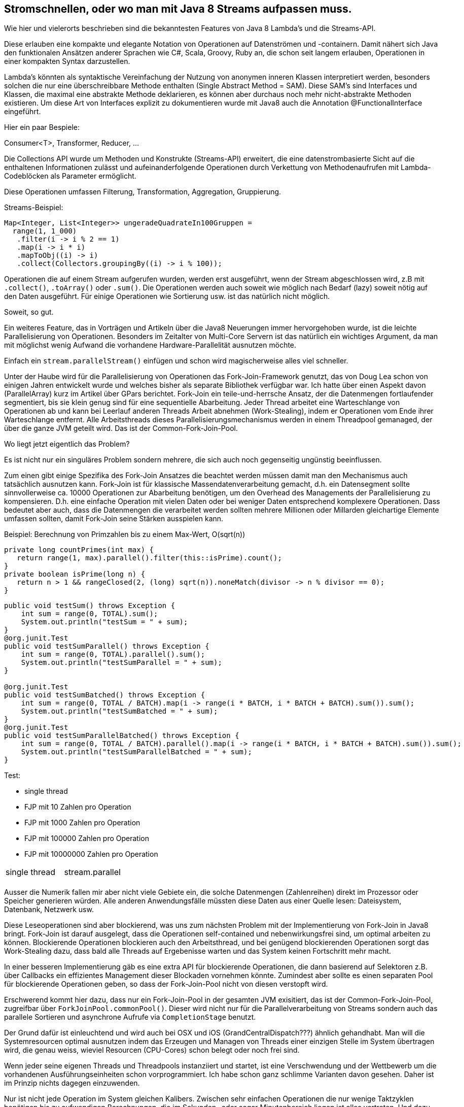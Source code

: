 == Stromschnellen, oder wo man mit Java 8 Streams aufpassen muss.

Wie hier und vielerorts beschrieben sind die bekanntesten Features von Java 8 Lambda's und die Streams-API.

Diese erlauben eine kompakte und elegante Notation von Operationen auf Datenströmen und -containern.
Damit nähert sich Java den funktionalen Ansätzen anderer Sprachen wie C#, Scala, Groovy, Ruby an, die schon seit langem erlauben, Operationen in einer kompakten Syntax darzustellen.

Lambda's könnten als syntaktische Vereinfachung der Nutzung von anonymen inneren Klassen interpretiert werden, besonders solchen die nur eine überschreibbare Methode enthalten (Single Abstract Method = SAM).
Diese SAM's sind Interfaces und Klassen, die maximal eine abstrakte Methode deklarieren, es können aber durchaus noch mehr nicht-abstrakte Methoden existieren.
Um diese Art von Interfaces explizit zu dokumentieren wurde mit Java8 auch die Annotation @FunctionalInterface eingeführt.

Hier ein paar Bespiele:

Consumer<T>, Transformer, Reducer, ...

Die Collections API wurde um Methoden und Konstrukte (Streams-API) erweitert, die eine datenstrombasierte Sicht auf die enthaltenen Informationen zulässt und aufeinanderfolgende Operationen durch Verkettung von Methodenaufrufen mit Lambda-Codeblöcken als Parameter ermöglicht.

Diese Operationen umfassen Filterung, Transformation, Aggregation, Gruppierung.

.Streams-Beispiel:
[source,java]
----
Map<Integer, List<Integer>> ungeradeQuadrateIn100Gruppen =
  range(1, 1_000)
   .filter(i -> i % 2 == 1)
   .map(i -> i * i)
   .mapToObj((i) -> i)
   .collect(Collectors.groupingBy((i) -> i % 100));
----

Operationen die auf einem Stream aufgerufen wurden, werden erst ausgeführt, wenn der Stream abgeschlossen wird, z.B mit `.collect()`, `.toArray()` oder `.sum()`. 
Die Operationen werden auch soweit wie möglich nach Bedarf (lazy) soweit nötig auf den Daten ausgeführt. 
Für einige Operationen wie Sortierung usw. ist das natürlich nicht möglich.

Soweit, so gut.

Ein weiteres Feature, das in Vorträgen und Artikeln über die Java8 Neuerungen immer hervorgehoben wurde, ist 
die leichte Parallelisierung von Operationen. 
Besonders im Zeitalter von Multi-Core Servern ist das natürlich ein wichtiges Argument, da man mit möglichst wenig Aufwand die vorhandene Hardware-Parallelität ausnutzen möchte.

Einfach ein `stream.parallelStream()` einfügen und schon wird magischerweise alles viel schneller.

Unter der Haube wird für die Parallelisierung von Operationen das Fork-Join-Framework genutzt, das von Doug Lea schon von einigen Jahren entwickelt wurde und welches bisher als separate Bibliothek verfügbar war.
Ich hatte über einen Aspekt davon (ParallelArray) kurz im Artikel über GPars berichtet.
Fork-Join ein teile-und-herrsche Ansatz, der die Datenmengen fortlaufender segmentiert, bis sie klein genug sind für eine sequentielle Abarbeitung.
Jeder Thread arbeitet eine Warteschlange von Operationen ab und kann bei Leerlauf anderen Threads Arbeit abnehmen (Work-Stealing), indem er Operationen vom Ende ihrer Warteschlange entfernt.
Alle Arbeitsthreads dieses Parallelisierungsmechanismus werden in einem Threadpool gemanaged, der über die ganze JVM geteilt wird.
Das ist der Common-Fork-Join-Pool.

Wo liegt jetzt eigentlich das Problem?

Es ist nicht nur ein singuläres Problem sondern mehrere, die sich auch noch gegenseitig ungünstig beeinflussen.

Zum einen gibt einige Spezifika des Fork-Join Ansatzes die beachtet werden müssen damit man den Mechanismus auch tatsächlich ausnutzen kann.
Fork-Join ist für klassische Massendatenverarbeitung gemacht, d.h. ein Datensegment sollte sinnvollerweise ca. 10000 Operationen zur Abarbeitung benötigen, um den Overhead des Managements der Parallelisierung zu kompensieren.
D.h. eine einfache Operation mit vielen Daten oder bei weniger Daten entsprechend komplexere Operationen.
Dass bedeutet aber auch, dass die Datenmengen die verarbeitet werden sollten mehrere Millionen oder Millarden gleichartige Elemente umfassen sollten, damit Fork-Join seine Stärken ausspielen kann.

//Beispiel mit Summierung von einer Milliarde Werten Werten mit 
Beispiel: Berechnung von Primzahlen bis zu einem Max-Wert, O(sqrt(n))

[source,java]
----
private long countPrimes(int max) {
   return range(1, max).parallel().filter(this::isPrime).count();
}
private boolean isPrime(long n) {
   return n > 1 && rangeClosed(2, (long) sqrt(n)).noneMatch(divisor -> n % divisor == 0);
}
----


[source,java]
----
public void testSum() throws Exception {
    int sum = range(0, TOTAL).sum();
    System.out.println("testSum = " + sum);
}
@org.junit.Test
public void testSumParallel() throws Exception {
    int sum = range(0, TOTAL).parallel().sum();
    System.out.println("testSumParallel = " + sum);
}

@org.junit.Test
public void testSumBatched() throws Exception {
    int sum = range(0, TOTAL / BATCH).map(i -> range(i * BATCH, i * BATCH + BATCH).sum()).sum();
    System.out.println("testSumBatched = " + sum);
}
@org.junit.Test
public void testSumParallelBatched() throws Exception {
    int sum = range(0, TOTAL / BATCH).parallel().map(i -> range(i * BATCH, i * BATCH + BATCH).sum()).sum();
    System.out.println("testSumParallelBatched = " + sum);
}
----

Test:

* single thread
* FJP mit 10 Zahlen pro Operation
* FJP mit 1000 Zahlen pro Operation
* FJP mit 100000 Zahlen pro Operation
* FJP mit 10000000 Zahlen pro Operation

|===

| single thread | stream.parallel 

| |

|===

Ausser die Numerik fallen mir aber nicht viele Gebiete ein, die solche Datenmengen (Zahlenreihen) direkt im Prozessor oder Speicher generieren würden.
Alle anderen Anwendungsfälle müssten diese Daten aus einer Quelle lesen: Dateisystem, Datenbank, Netzwerk usw.

Diese Leseoperationen sind aber blockierend, was uns zum nächsten Problem mit der Implementierung von Fork-Join in Java8 bringt.
Fork-Join ist darauf ausgelegt, dass die Operationen self-contained und nebenwirkungsfrei sind, um optimal arbeiten zu können. 
Blockierende Operationen blockieren auch den Arbeitsthread, und bei genügend blockierenden Operationen sorgt das Work-Stealing dazu, dass bald alle Threads auf Ergebenisse warten und das System keinen Fortschritt mehr macht.

In einer besseren Implementierung gäb es eine extra API für blockierende Operationen, die dann basierend auf Selektoren z.B. über Callbacks ein effizientes Management dieser Blockaden vornehmen könnte.
Zumindest aber sollte es einen separaten Pool für blockierende Operationen geben, so dass der Fork-Join-Pool nicht von diesen verstopft wird.

Erschwerend kommt hier dazu, dass nur ein Fork-Join-Pool in der gesamten JVM exisitiert, das ist der Common-Fork-Join-Pool, zugreifbar über `ForkJoinPool.commonPool()`.
Dieser wird nicht nur für die Parallelverarbeitung von Streams sondern auch das parallele Sortieren und asynchrone Aufrufe via `CompletionStage` benutzt.

Der Grund dafür ist einleuchtend und wird auch bei OSX und iOS (GrandCentralDispatch???) ähnlich gehandhabt.
Man will die Systemresourcen optimal ausnutzen indem das Erzeugen und Managen von Threads einer einzigen Stelle im System übertragen wird, die genau weiss, wieviel Resourcen (CPU-Cores) schon belegt oder noch frei sind.

Wenn jeder seine eigenen Threads und Threadpools instanziiert und startet, ist eine Verschwendung und der Wettbewerb um die vorhandenen Ausführungseinheiten schon vorprogrammiert.
Ich habe schon ganz schlimme Varianten davon gesehen.
Daher ist im Prinzip nichts dagegen einzuwenden.

Nur ist nicht jede Operation im System gleichen Kalibers.
Zwischen sehr einfachen Operationen die nur wenige Taktzyklen benötigen bis zu aufwendigen Berechnungen, die im Sekunden- oder sogar Minutenbereich liegen ist alles vertreten.
Und dazu kommen noch die blockierenden Operationen von denen man gar nicht weiss, wie lange sie benötigen. (Jedenfalls nicht wenn sie keinen standardmässigen Timeout haben.)

Diese Operationen mit sehr differenzierter Komplexität und Ausführungszeit sollten auch in verschiedenen Pools abgearbeitet werden. 
Andere Systeme haben Pools verschiedener Prioritäten und einen separaten Pool oder Mechanismus für blockierende Aufrufe.

Und wenn man das nicht hat? 

Dann kann ein kleiner Teil der Anwendung durch seine Operationen das komplette Restsystem (JVM) lahm legen. 
Das ist dann fast wie eine Denial of Service (DOS) Attacke auf das Systems.
Selbst wenn man keine Böswilligkeit unterstellt, ist es ein Fettnäpfchen in das man schnell hereintippt, 

Leider sind viele Beispiele für die Parallelisierung von Streams genau so aufgebaut.
Zum Beispiel hier:

[source,java]
----
private List<StockInfo> getStockInfo(Stream<String> symbols, int minVolume) {
  return symbols.parallel()
                .map(this::getStockInfo) //slow network operation
                .filter(si -> si.tradeVolume > minVolume)
                .collect(toList());
}
----

Sie führen für verschiedene Aktionen entfernte Aufrufe (z.B via REST) zu einer Börsen-API aus, um dann die Ergebnisse mittels der Streams API weiterzuverarbeiten.
Das geht nur dann gut, wenn 1. das System genügend CPUs besitzt und 2. die entfernten APIs auch schnell genug antworten.
Ansonsten kann man damit den Fork-Join-Pool schnell aushungern, so dass andere Module keinen Fortschritt in ihrer Datenverarbeitung mehr machen können.

Besonders in einer komplexeren Anwendung oder in einem App-Server kann das kritisch werden, wenn sowohl die Server-Infrastruktur als auch die Anwendung(en) den gemeinsamen Pool nutzen.

Hier ein Beispiel für den Effekt:

[source,java]
----
// Fork-Join-Pool mit Parallelität von X

// Start einer Summierung von Fenstern von jeweils einer Million Werten

// starten von X+1 remote Aurufen, die jeweils 30s blockieren bevor sie antworten

// Unsere numerische Berechnung wird für minimal 30 Sekunden blockiert
----

Man kann zwar seinen eigenen Fork-Join-Pool erzeugen und diesen benutzen, um Aufgaben auszuführen, aber das ist zum einen nicht mehr so elegant und zum anderen öffnet es dem schon genannten Problem der unkontrollierten Erzeugung von Threadpools Tür und Tor.

[source,java]
----
ForkJoinPool forkJoinPool = new ForkJoinPool(4);  
    
forkJoinPool.submit(() ->  
    range(1, 1_000_000).parallel().filter(PrimesPrint::isPrime)  
        .collect(toList())  
).get();
----

.Parallelität des ForkJoinPools
****
Der numerische Parameter des Constructors von ForkJoinPool ist keine maximale Anzahl von Threads, sondern die gewünschte "Parallelität" auf dieser JVM (für Server mit nur einer JVM, implizit "auf diesem Computer").
D.h. wieviele Threads parallel ausgeführt werden, nur bei Blockierung an bestimmten Concurrency-Primitiven (`Phaser`) werden neue Threads erzeugt, sonst aber nicht!

Die maximale Anzahl von Threads eines ForkJoinPools beträgt 32767, was in den praktisch allen Systemen eine irrelevante Zahl darstellt.
Die "Parallelität" ergibt sich aus `Runtime.getRuntime().availableProcessors() - 1`, dh. auf dual-core Systemen ist sie *nur 1* !

Auch sonst ist, nicht darauf zu vertrauen dass dieser Funktionsaufruf den korrekten Wert für "Cores oder Hardware-Threads" liefert, manchmal sind es die maximalen HyperThreads, manchmal die Sockets, manchmal die Cores.
Einmal hatte ich sogar auf einem SuperComputer mit CPU-Allocation, dass die Gesamtzahl der Prozessoren zurückgeliefert wurde (4096) anstatt der mir zugeteilten 16 Prozessoren.
Zum Glück kann man diesen Wert von aussen mit der System-Property `-Djava.util.concurrent.ForkJoinPool.common.parallelism=128` kontrollieren.
****

Alle Aufgaben die innerhalb eines Pools implizit von `.parallel()` erzeugt werden, werden im aktuellen Pool gescheduled.

Ein Aspekt, der mir nicht bekannt war, ist das bei der normalen Nutzung von `parallel()` der aktuelle Thread auch als Worker-Thread benutzt wird. 
Das ist ein ähnliches Verhalten wie bei der `CallerRunsPolicy` als `RejectedExecutionHandler` eines normalen Threadpools (s.u.).

Damit wird er nicht nur blockiert (was ja gewünscht ist), sondern auch mit zum Arbeiten genutzt.
Prinzipiell ist das schon ok, nur wenn der aktuelle Thread anders konfiguriert ist, als die Pool-Threads (z.b. Priorität, ThreadLocals, Daemon-Status) bzw. Exceptions während der Ausführung auftreten, dann verhält dieser sich nicht wie die Pool-Threads, was inkonsistentes Verhalten zur Folge haben kann.

Der Common-ForkJoinPool nutzt Daemon Threads, was ggf. nicht gewollt sein kann, man kann die ThreadFactory und den Exception-Handler für den Pool mittels System-Properties konfigurieren.

[source,java]
----
private ExecutorService createPool(int threads, int queueSize) {
    return new ThreadPoolExecutor(1, threads, KEEP_ALIVE, SECONDS, 
             new LinkedBlockingDeque<>(queueSize),
             new ThreadPoolExecutor.CallerRunsPolicy());
}
----

Ein weiterer Vorteil ist, dass man dem `submit()` einen Timeout mitgeben kann, dh. wenn die Aktion zulange dauert, wird sie vorzeitig abgebrochen.


Alternatives Beispiel, dass blockierende Aufrufe via Selector und Callback-API (Completion-Stage) abhandelt und nur ihre Ergebnisse in die Fork-Join-Operation einfliessen lassen.


Das funktioniert auch

Blockierende Operationen

Minimale Operator-Size
Parallelisierungs-Overhead

Merge of Operations (ala Scala.views)


////
Let’s say we’re already running multiple threads and we’re using .parallelStream() in some of them, adding more and more threads to the pool. This could easily turn into more than our cores could handle, and slow everything down due to increased context switching.

Map<Boolean, List<Integer>> groupByPrimary = numbers
.parallelStream().collect(Collectors.groupingBy(s -> Utility.isPrime(s)));


range(1, 1_000_000).parallel().filter(PrimesPrint::isPrime).collect(toList()); 

create your own fork-join pool:

ForkJoinPool forkJoinPool = new ForkJoinPool(2);  
  
...  
  
forkJoinPool.submit(() ->  
    range(1, 1_000_000).parallel().filter(PrimesPrint::isPrime)  
        .collect(toList())  
).get();

It seems ugly, luckily with Java 8 we can create a lambda expression for the Callable, so submitting is not so painful. Using this trick, the tasks generated by the parallel stream stay in the same pool. I was afraid that this behavior may be implementation-specific, that it's just a coincidence. Luckily, if you look at ForkJoinTask.fork() you can see that it has to work this way. Its documentation says “Arranges to asynchronously execute this task in the pool the current task is running in, if applicable, or using the ForkJoinPool.commonPool() if not inForkJoinPool().” And since parallel streams use fork-join framework, they use the fork method and thus all the tasks stay in the same pool.

So we are able to use parallel streams and choose the thread-pool at the same time. But that's not all. The trick solves other two issues you might not be aware of.

The first one is that the submitting thread is used as a worker. In other words, if you execute calculation on a parallel stream, the thread that submitted the calculation is used for processing. So you are basically mixing threads from a pool with a thread that has completely different life-cycle. I can imagine several scenarios where it can cause problems. Some of them are described here. By explicitly using fork join pool, we make sure that the parallel stream is processed only by threads from the thread pool.

The other problem is that the parallel processing might take a long time and I would like to limit the time spent on the task. By explicitly using submit, I can specify a timeout in the get method. It comes handy in real-world systems where we just do not want to hope that everything will go according to plan.
////

=== Referenzen:

* http://docs.oracle.com/javase/tutorial/collections/streams/parallelism.html
* http://docs.oracle.com/javase/tutorial/essential/concurrency/forkjoin.html
* http://java.dzone.com/articles/whats-wrong-java-8-part-iii
* http://java.dzone.com/articles/think-twice-using-java-8
* http://zeroturnaround.com/rebellabs/java-parallel-streams-are-bad-for-your-health/
* http://www.javaspecialists.eu/archive/Issue223.html
* http://jaxenter.com/java-8-problems-112279.html
* http://blog.krecan.net/2014/03/18/how-to-specify-thread-pool-for-java-8-parallel-streams/
* http://leakfromjavaheap.blogspot.de/2014/06/a-gentle-touch-of-functional.html
* http://docs.oracle.com/javase/8/docs/api/java/util/concurrent/ForkJoinTask.html#fork--
* Doug Lea on When to use Parallel Streams http://gee.cs.oswego.edu/dl/html/StreamParallelGuidance.html
* Parallelität des Fork-Join-Pools http://www.javaspecialists.eu/archive/Issue220.html, http://www.javaspecialists.eu/archive/Issue220b.html
* A Java Parallel Calamity http://coopsoft.com/ar/Calamity2Article.html